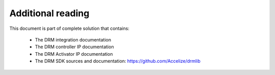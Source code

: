 
Additional reading
==================

This document is part of complete solution that contains:

   * The DRM integration documentation
   * The DRM controller IP documentation
   * The DRM Activator IP documentation
   * The DRM SDK sources and documentation: `https://github.com/Accelize/drmlib <https://github.com/Accelize/drmlib>`_ 

   